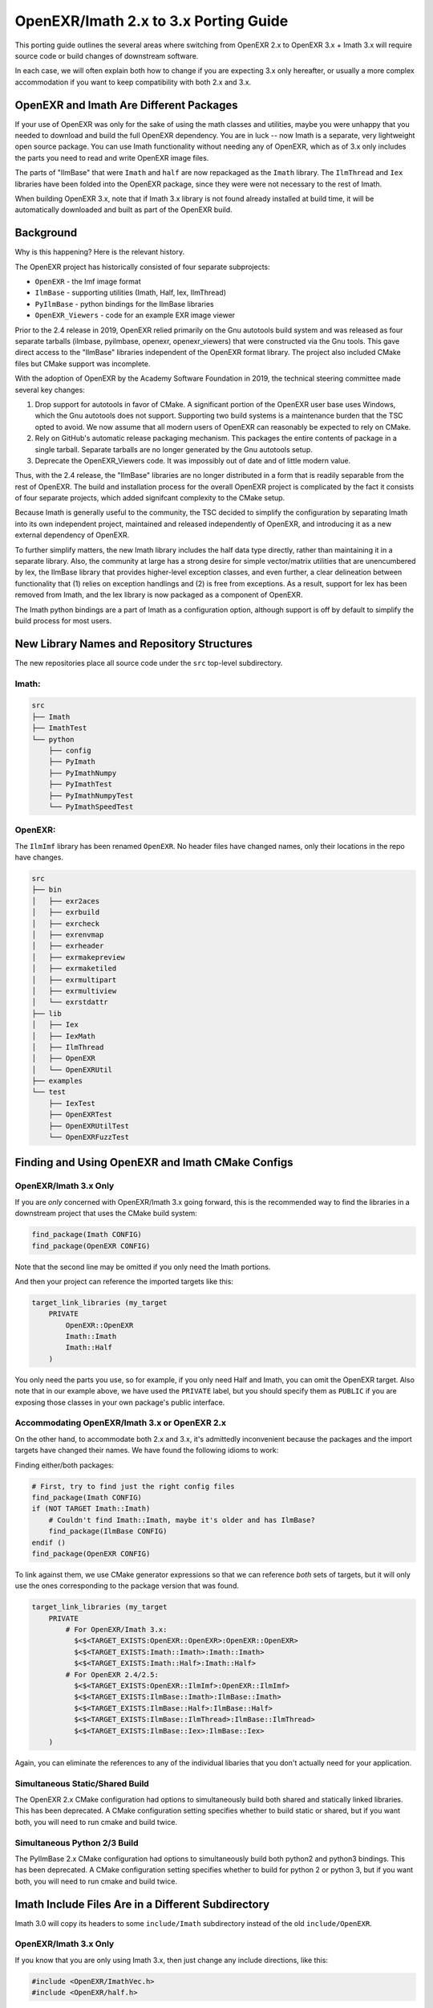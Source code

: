 ..
  SPDX-License-Identifier: BSD-3-Clause
  Copyright Contributors to the OpenEXR Project.

.. _porting:

OpenEXR/Imath 2.x to 3.x Porting Guide
######################################

This porting guide outlines the several areas where switching from OpenEXR
2.x to OpenEXR 3.x + Imath 3.x will require source code or build changes of
downstream software.

In each case, we will often explain both how to change if you are expecting
3.x only hereafter, or usually a more complex accommodation if you want to
keep compatibility with both 2.x and 3.x.

OpenEXR and Imath Are Different Packages
========================================

If your use of OpenEXR was only for the sake of using the math classes and
utilities, maybe you were unhappy that you needed to download and build the
full OpenEXR dependency. You are in luck -- now Imath is a separate, very
lightweight open source package. You can use Imath functionality without
needing any of OpenEXR, which as of 3.x only includes the parts you need to
read and write OpenEXR image files.

The parts of "IlmBase" that were ``Imath`` and ``half`` are now repackaged
as the ``Imath`` library. The ``IlmThread`` and ``Iex`` libraries have been
folded into the OpenEXR package, since they were were not necessary to
the rest of Imath.

When building OpenEXR 3.x, note that if Imath 3.x library is not found
already installed at build time, it will be automatically downloaded and
built as part of the OpenEXR build.

Background
==========

Why is this happening? Here is the relevant history.

The OpenEXR project has historically consisted of four separate subprojects:

* ``OpenEXR`` - the Imf image format
* ``IlmBase`` - supporting utilities (Imath, Half, Iex, IlmThread)
* ``PyIlmBase`` - python bindings for the IlmBase libraries
* ``OpenEXR_Viewers`` - code for an example EXR image viewer 

Prior to the 2.4 release in 2019, OpenEXR relied primarily on the Gnu
autotools build system and was released as four separate tarballs
(ilmbase, pyilmbase, openexr, openexr_viewers) that were constructed
via the Gnu tools. This gave direct access to the "IlmBase" libraries
independent of the OpenEXR format library. The project also included
CMake files but CMake support was incomplete.

With the adoption of OpenEXR by the Academy Software Foundation in
2019, the technical steering committee made several key changes:

1. Drop support for autotools in favor of CMake. A significant portion
   of the OpenEXR user base uses Windows, which the Gnu autotools does
   not support.  Supporting two build systems is a maintenance burden
   that the TSC opted to avoid. We now assume that all modern users of
   OpenEXR can reasonably be expected to rely on CMake.

2. Rely on GitHub's automatic release packaging mechanism. This
   packages the entire contents of package in a single
   tarball. Separate tarballs are no longer generated by the Gnu
   autotools setup.

3. Deprecate the OpenEXR_Viewers code. It was impossibly out of date
   and of little modern value.

Thus, with the 2.4 release, the "IlmBase" libraries are no longer
distributed in a form that is readily separable from the rest of
OpenEXR. The build and installation process for the overall OpenEXR
project is complicated by the fact it consists of four separate
projects, which added signifcant complexity to the CMake setup.

Because Imath is generally useful to the community, the TSC decided to
simplify the configuration by separating Imath into its own independent
project, maintained and released independently of OpenEXR, and
introducing it as a new external dependency of OpenEXR.

To further simplify matters, the new Imath library includes the half
data type directly, rather than maintaining it in a separate
library. Also, the community at large has a strong desire for simple
vector/matrix utilities that are unencumbered by Iex, the IlmBase
library that provides higher-level exception classes, and even
further, a clear delineation between functionality that (1) relies on
exception handlings and (2) is free from exceptions. As a result,
support for Iex has been removed from Imath, and the Iex library is
now packaged as a component of OpenEXR.

The Imath python bindings are a part of Imath as a configuration
option, although support is off by default to simplify the build process
for most users.

New Library Names and Repository Structures
===========================================

The new repositories place all source code under the ``src`` top-level
subdirectory.

Imath:
------

.. code-block::

    src
    ├── Imath
    ├── ImathTest
    └── python
        ├── config
        ├── PyImath
        ├── PyImathNumpy
        ├── PyImathTest
        ├── PyImathNumpyTest
        └── PyImathSpeedTest


OpenEXR:
--------

The ``IlmImf`` library has been renamed ``OpenEXR``. No header files have
changed names, only their locations in the repo have changes.

.. code-block::

    src
    ├── bin
    │   ├── exr2aces
    │   ├── exrbuild
    │   ├── exrcheck
    │   ├── exrenvmap
    │   ├── exrheader
    │   ├── exrmakepreview
    │   ├── exrmaketiled
    │   ├── exrmultipart
    │   ├── exrmultiview
    │   └── exrstdattr
    ├── lib
    │   ├── Iex
    │   ├── IexMath
    │   ├── IlmThread
    │   ├── OpenEXR
    │   └── OpenEXRUtil
    ├── examples
    └── test
        ├── IexTest
        ├── OpenEXRTest
        ├── OpenEXRUtilTest
        └── OpenEXRFuzzTest


Finding and Using OpenEXR and Imath CMake Configs
=================================================

OpenEXR/Imath 3.x Only
----------------------

If you are *only* concerned with OpenEXR/Imath 3.x going forward, this is
the recommended way to find the libraries in a downstream project that uses
the CMake build system:

.. code-block::

    find_package(Imath CONFIG)
    find_package(OpenEXR CONFIG)

Note that the second line may be omitted if you only need the Imath
portions.

And then your project can reference the imported targets like this:

.. code-block::

    target_link_libraries (my_target
        PRIVATE
            OpenEXR::OpenEXR
            Imath::Imath
            Imath::Half
        )

You only need the parts you use, so for example, if you only need Half and
Imath, you can omit the OpenEXR target. Also note that in our example above,
we have used the ``PRIVATE`` label, but you should specify them as ``PUBLIC`` if
you are exposing those classes in your own package's public interface.


Accommodating OpenEXR/Imath 3.x or OpenEXR 2.x
----------------------------------------------

On the other hand, to accommodate both 2.x and 3.x, it's admittedly
inconvenient because the packages and the import targets have changed their
names.  We have found the following idioms to work:

Finding either/both packages:

.. code-block::

    # First, try to find just the right config files
    find_package(Imath CONFIG)
    if (NOT TARGET Imath::Imath)
        # Couldn't find Imath::Imath, maybe it's older and has IlmBase?
        find_package(IlmBase CONFIG)
    endif ()
    find_package(OpenEXR CONFIG)

To link against them, we use CMake generator expressions so that we can
reference *both* sets of targets, but it will only use the ones
corresponding to the package version that was found.

.. code-block::

    target_link_libraries (my_target
        PRIVATE
            # For OpenEXR/Imath 3.x:
              $<$<TARGET_EXISTS:OpenEXR::OpenEXR>:OpenEXR::OpenEXR>
              $<$<TARGET_EXISTS:Imath::Imath>:Imath::Imath>
              $<$<TARGET_EXISTS:Imath::Half>:Imath::Half>
            # For OpenEXR 2.4/2.5:
              $<$<TARGET_EXISTS:OpenEXR::IlmImf>:OpenEXR::IlmImf>
              $<$<TARGET_EXISTS:IlmBase::Imath>:IlmBase::Imath>
              $<$<TARGET_EXISTS:IlmBase::Half>:IlmBase::Half>
              $<$<TARGET_EXISTS:IlmBase::IlmThread>:IlmBase::IlmThread>
              $<$<TARGET_EXISTS:IlmBase::Iex>:IlmBase::Iex>
        )

Again, you can eliminate the references to any of the individual libaries
that you don't actually need for your application.

Simultaneous Static/Shared Build
--------------------------------

The OpenEXR 2.x CMake configuration had options to simultaneously
build both shared and statically linked libraries. This has been
deprecated. A CMake configuration setting specifies whether to build
static or shared, but if you want both, you will need to run cmake and
build twice.

Simultaneous Python 2/3 Build
-----------------------------

The PyIlmBase 2.x CMake configuration had options to simultaneously
build both python2 and python3 bindings. This has been deprecated.
A CMake configuration setting specifies whether to build for
python 2 or python 3, but if you want both, you will need to run
cmake and build twice.

Imath Include Files Are in a Different Subdirectory
===================================================

Imath 3.0 will copy its headers to some ``include/Imath`` subdirectory
instead of the old ``include/OpenEXR``.

OpenEXR/Imath 3.x Only
----------------------

If you know that you are only using Imath 3.x, then just change any
include directions, like this:

.. code-block::

    #include <OpenEXR/ImathVec.h>
    #include <OpenEXR/half.h>

to the new locations:

.. code-block::

    #include <Imath/ImathVec.h>
    #include <Imath/half.h>

Accommodating OpenEXR/Imath 3.x or OpenEXR 2.x
----------------------------------------------

If you want your software to be able to build against either OpenEXR 2.x or
3.x (depending on which dependency is available at build time), we recommend
using a more complicated idiom:

.. code-block::

    // The version can reliably be found in this header file from OpenEXR,
    // for both 2.x and 3.x:
    #include <OpenEXR/OpenEXRConfig.h>
    #define COMBINED_OPENEXR_VERSION ((10000*OPENEXR_VERSION_MAJOR) + \
                                      (100*OPENEXR_VERSION_MINOR) + \
                                      OPENEXR_VERSION_PATCH)

    // There's just no easy way to have an ``#include`` that works in both
    // cases, so we use the version to switch which set of include files we
    // use.
    #if COMBINED_OPENEXR_VERSION >= 20599 /* 2.5.99: pre-3.0 */
    #   include <Imath/ImathVec.h>
    #   include <Imath/half.h>
    #else
        // OpenEXR 2.x, use the old locations
    #   include <OpenEXR/ImathVec.h>
    #   include <OpenEXR/half.h>
    #endif

Include Files Include Fewer Other Headers
=========================================

Extraneous ``#include`` statements have been removed from some header
files, which can lead to compile failures in application code that
previously included certain headers indirectly.

For example, the Imath header files no longer include ``float.h``, so
application code that references symbols such as ``FLT_MAX`` may need
to add an explicit ``#include <float.h>`` or equivalent.

If your application code reports compile errors due to undefined or
incompletely-defined Imath or OpenEXR data types, locate the Imath or
OpenEXR header file that defines the type and include it explicitly.

## Symbols Are Hidden by Default

To reduce library size and make linkage behavior similar across
platforms, Imath and OpenEXR now build with directives that make
symbol visibility hidden by default, with specific externally-visible
symbols explicitly marked for export. See the [Symbol
Visibility](https://github.com/AcademySoftwareFoundation/openexr/blob/main/docs/SymbolVisibility.md)
doc and the appropriate ``*Export.h`` header file for more details.

Imath Now Uses Standard C++ Exceptions and ``noexcept``
=======================================================

In OpenEXR 2.x, the Imath functions that threw exceptions used to throw
various Iex varieties.

In Imath 3.x, these functions just throw ``std::exception`` varieties that
correspond to the failure (e.g., ``std::invalid_argument``,
``std::domain_error``, etc.). For that reason, all of the Iex exceptions are
now only part of the OpenEXR library (where they are still used in the same
manner they were for OpenEXR 2.x).

Imath 3.x has very few functions that throw exceptions. Each is clearly
marked as such, and each has a version that does not throw exceptions (so
that it may be used from code where exceptions are avoided). The functions
that do not throw exceptions are now marked ``noexcept``.

Some Headers and Classes Have Been Removed from Imath 3.x
=========================================================

* The ``Math<T>`` class (and ``ImathMath.h`` header file) are
  deprecated. All of the ``Math<T>`` functionality is subsumed by C++11
  ``std::`` math functions. For example, calls to
  ``Imath::Math<T>::abs(x)`` should be replaced with ``std::abs(x)``.

* The ``Limits<T>`` class (and the ``ImathLimits.h`` and
  ``ImathHalfLimits.h`` headers) have been removed entirely. All uses of
  ``Limits<>`` should be replaced with the appropriate
  ``std::numeric_limits<>`` method call. The Imath-specific versions
  predated C++11, and were not only redundant in a C++11 world, but
  also potentially confusing because some of their functions behaved
  quite differently than the ``std::numeric_limits`` method with the
  same name. We are following the precept that if C++11 does something
  in a standard way, we should not define our own equivalent function
  (and especially not define it in a way that doesn't match the
  standard behavior).

* ``Vec<T>::normalize()`` and ``length()`` methods, for integer ``T`` types,
  have been removed. Also the standalone ``project()`` and
  ``orthogonal()`` functions are no longer defined for vectors made of
  integer elements. These all had behavior that was hard to understand
  and probably useless. They still work as expected for vectors of
  floating-point types.

* The ``Int64`` and ``SInt64`` types are deprecated in favor of the
  now-standard ``int64_t`` and ``uint64_t``.

File/Class-specific Changes
===========================

``half`` in ``half.h``
----------------------

* The half type is now in the ``Imath`` namespace, but a compile-time
  option puts it in the global namespace, except when compiling for
  CUDA, in which case the 'half' type refers to the CUDA type:

.. code-block::

      #ifndef __CUDACC__
      using half = IMATH_INTERNAL_NAMESPACE::half;
      #else
      #include <cuda_fp16.h>
      #endif

  If you desire to use Imath::half inside a CUDA kernal, you can refer
  to it via the namespace, or define ``CUDA_NO_HALF`` to avoid the CUDA
  type altogether.

* ``HALF_MIN`` has changed value. It is now the smallest **normalized**
   positive value, returned by ``std::numeric_limits<half>::min()``.

* New constructor from a bit pattern:

.. code-block::

      enum FromBitsTag
      {
          FromBits
      };

      constexpr half(FromBitsTag, unsigned short bits) noexcept;

``Imath::Box<T>`` in ``ImathBox.h``
-----------------------------------

* ``baseTypeMin()`` is replaced with ``baseTypeLowest()``

``Color3<T>``, ``Color4<T>`` in ``ImathColor.h``
------------------------------------------------

* ``baseTypeMin()`` is replaced with ``baseTypeLowest()``

``Imath::Frustum<T>`` in ``ImathFrustum.h``
-------------------------------------------

Akin to the ``Vec`` classes, there are now seperate API calls for
throwing and non-throwing functions:

These functions previously threw exceptions but now do not throw and
are marked ``noexcept``:

* ``Frustum<T>::projectionMatrix() noexcept``

* ``Frustum<T>::aspect() noexcept``

* ``Frustum<T>::set() noexcept``

* ``Frustum<T>::projectPointToScreen() noexcept``

* ``Frustum<T>::ZToDepth() noexcept``

* ``Frustum<T>::DepthToZ() noexcept``

* ``Frustum<T>::screenRadius() noexcept``

* ``Frustum<T>::localToScreen() noexcept``

These functions throw ``std::domain_error`` exceptions when the
associated frustum is degenerate:

* ``Frustum<T>::projectionMatrixExc()``

* ``Frustum<T>::aspectExc()``

* ``Frustum<T>::setExc()``

* ``Frustum<T>::projectPointToScreenExc()``

* ``Frustum<T>::ZToDepthExc()``

* ``Frustum<T>::DepthToZExc()``

* ``Frustum<T>::screenRadiusExc()``

* ``Frustum<T>::localToScreenExc()``

``Imath::Interval<T>`` in ``ImathInterval.h``
---------------------------------------------

New methods/functions: 

* ``Interval<T>::operator !=``

* ``Interval<T>::makeInfinite()``

* ``Interval<T>isInfinite()``

* ``operator<< (std::ostream& s, const Interval<T>&)``

``ImathMatrixAlgo.h``
---------------------

* ``checkForZeroScaleInRow()`` and ``extractAndRemoveScalingAndShear()``
   throw ``std::domain_error`` exceptions instead of ``Iex::ZeroScale``

``Matrix22<T>``, ``Matrix33<T>``, ``Matrix44<T>`` in ``ImathMatrix.h``
----------------------------------------------------------------------

* ``baseTypeMin()`` is replaced with ``baseTypeLowest()``

* ``invert(bool singExc = false)`` is replace by:

  - ``invert() noexcept``

  - ``invert(bool)`` which optionally throws an ``std::invalid_argument``
    exception.

* ``inverse(bool singExc = false)`` is replace by:

  - ``inverse() noexcept``

  - ``inverse(bool)`` which optionally throws an ``std::invalid_argument``
    exception.

* ``gjInvert(bool singExc = false)`` is replace by:

  - ``gjInvert()`` noexcept

  - ``gjInvert(bool)`` which optionally throws an
    ``std::invalid_argument`` exception.

* ``gJinverse(bool singExc = false)`` is replace by:

  - ``gjInverse()`` noexcept

  - ``gjInverse(bool)`` which optionally throws an
    ``std::invalid_argument`` exception.

New functions:

* ``operator<< (std::ostream& s, const Matrix22<T>&)``

* ``operator<< (std::ostream& s, const Matrix33<T>&)``

* ``operator<< (std::ostream& s, const Matrix44<T>&)``

Other changes:

* Initialization loops unrolled for efficiency

* inline added where appropriate

``ImathRoots.h``
----------------

* When compiling for CUDA, the ``complex`` type comes from ``thrust``
  rather than ``std``

``Shear6`` in ``ImathShear.h``
------------------------------

* ``baseTypeMin()`` is replaced with ``baseTypeLowest()``

``ImathVecAlgo.h``
------------------

The following functions are no longer defined for integer-based
vectors, because such behavior is not clearly defined:

* ``project (const Vec& s, const Vec& t)``

* ``orgthogonal (const Vec& s, const Vec& t)``

* ``reflect (const Vec& s, const Vec& t)``

``Vec2<T>``, ``Vec3<T>``, ``Vec4<T>`` in ``ImathVec.h``
-------------------------------------------------------

* ``baseTypeMin()`` is replaced with ``baseTypeLowest()``

* The following methods are removed (via ``= delete``) for integer-based
  vectors because the behavior is not clearly defined and thus prone
  to confusion:

  - ``length()`` - although the length is indeed defined, its proper value
    is floating point and can thus not be represented by the 'T'
    return type.

  - ``normalize()``

  - ``normalizeExc()``

  - ``normalizeNonNull()``

  - ``normalized()``

  - ``normalizedExc()``

  - ``normalizedNonNull()``
 
* Interoperability Constructors: The Vec and Matrix classes now have
  constructors that take as an argument any data object of similar
  size and layout.

Imath Python Changes
====================

In general, the changes in Imath at the C++ level are reflected in the
python bindings. In particular:

* The following methods are removed for integer-based
  vector and matrix objects and arrays:

  - ``length()``
  - ``normalize()``
  - ``normalizeExc()``
  - ``normalizeNonNull()``
  - ``normalized()``
  - ``normalizedExc()``
  - ``normalizedNonNull()``

* ``baseTypeMin()`` is replaced with ``baseTypeLowest()`` for:

   - ``Vec2``, ``Vec3``, ``Vec4``
   - ``Color3``, ``Color4``
   - ``Matrix22``, ``Matrix33``, ``Matrix44``
   - ``Box``
   - ``Shear6``

